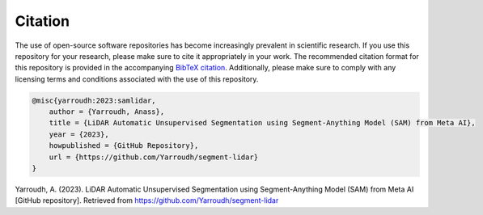 Citation
=========

The use of open-source software repositories has become increasingly
prevalent in scientific research. If you use this repository for your
research, please make sure to cite it appropriately in your work. The
recommended citation format for this repository is provided in the
accompanying `BibTeX
citation <https://github.com/Yarroudh/Optim3D/blob/main/CITATION.bib>`__.
Additionally, please make sure to comply with any licensing terms and
conditions associated with the use of this repository.

.. code-block:: bibtex

    @misc{yarroudh:2023:samlidar,
        author = {Yarroudh, Anass},
        title = {LiDAR Automatic Unsupervised Segmentation using Segment-Anything Model (SAM) from Meta AI},
        year = {2023},
        howpublished = {GitHub Repository},
        url = {https://github.com/Yarroudh/segment-lidar}
    }

Yarroudh, A. (2023). LiDAR Automatic Unsupervised Segmentation using Segment-Anything Model (SAM) from Meta AI [GitHub repository]. Retrieved from https://github.com/Yarroudh/segment-lidar
